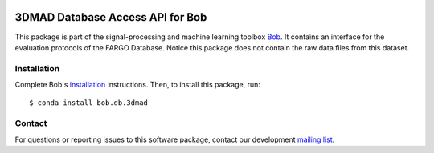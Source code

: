 .. vim: set fileencoding=utf-8 :
.. Mon 12 Mar 16:23:52 CET 2018

.. image:: https://img.shields.io/badge/docs-stable-yellow.svg
   :target: https://www.idiap.ch/software/bob/docs/bob/bob.db.3dmad/stable/index.html
.. image:: https://img.shields.io/badge/docs-latest-orange.svg
   :target: https://www.idiap.ch/software/bob/docs/bob/bob.db.3dmad/master/index.html
.. image:: https://gitlab.idiap.ch/bob/bob.db.3dmad/badges/master/build.svg
   :target: https://gitlab.idiap.ch/bob/bob.db.3dmad/commits/master
.. image:: https://gitlab.idiap.ch/bob/bob.db.3dmad/badges/master/coverage.svg
   :target: https://gitlab.idiap.ch/bob/bob.db.3dmad/commits/master
.. image:: https://img.shields.io/badge/gitlab-project-0000c0.svg
   :target: https://gitlab.idiap.ch/bob/bob.db.3dmad
.. image:: https://img.shields.io/pypi/v/bob.db.3dmad.svg
   :target: https://pypi.python.org/pypi/bob.db.3dmad


=========
 3DMAD Database Access API for Bob
=========

This package is part of the signal-processing and machine learning toolbox
Bob_. It contains an interface for the evaluation protocols of the FARGO 
Database. Notice this package does not contain the raw data files from this
dataset.


Installation
------------

Complete Bob's `installation`_ instructions. Then, to install this package,
run::

  $ conda install bob.db.3dmad


Contact
-------

For questions or reporting issues to this software package, contact our
development `mailing list`_.


.. Place your references here:
.. _bob: https://www.idiap.ch/software/bob
.. _installation: https://www.idiap.ch/software/bob/install
.. _mailing list: https://www.idiap.ch/software/bob/discuss
